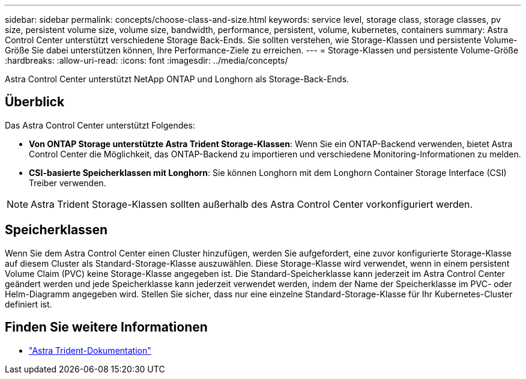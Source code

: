 ---
sidebar: sidebar 
permalink: concepts/choose-class-and-size.html 
keywords: service level, storage class, storage classes, pv size, persistent volume size, volume size, bandwidth, performance, persistent, volume, kubernetes, containers 
summary: Astra Control Center unterstützt verschiedene Storage Back-Ends.  Sie sollten verstehen, wie Storage-Klassen und persistente Volume-Größe Sie dabei unterstützen können, Ihre Performance-Ziele zu erreichen. 
---
= Storage-Klassen und persistente Volume-Größe
:hardbreaks:
:allow-uri-read: 
:icons: font
:imagesdir: ../media/concepts/


[role="lead"]
Astra Control Center unterstützt NetApp ONTAP und Longhorn als Storage-Back-Ends.



== Überblick

Das Astra Control Center unterstützt Folgendes:

* *Von ONTAP Storage unterstützte Astra Trident Storage-Klassen*: Wenn Sie ein ONTAP-Backend verwenden, bietet Astra Control Center die Möglichkeit, das ONTAP-Backend zu importieren und verschiedene Monitoring-Informationen zu melden.
* *CSI-basierte Speicherklassen mit Longhorn*: Sie können Longhorn mit dem Longhorn Container Storage Interface (CSI) Treiber verwenden.



NOTE: Astra Trident Storage-Klassen sollten außerhalb des Astra Control Center vorkonfiguriert werden.



== Speicherklassen

Wenn Sie dem Astra Control Center einen Cluster hinzufügen, werden Sie aufgefordert, eine zuvor konfigurierte Storage-Klasse auf diesem Cluster als Standard-Storage-Klasse auszuwählen. Diese Storage-Klasse wird verwendet, wenn in einem persistent Volume Claim (PVC) keine Storage-Klasse angegeben ist. Die Standard-Speicherklasse kann jederzeit im Astra Control Center geändert werden und jede Speicherklasse kann jederzeit verwendet werden, indem der Name der Speicherklasse im PVC- oder Helm-Diagramm angegeben wird. Stellen Sie sicher, dass nur eine einzelne Standard-Storage-Klasse für Ihr Kubernetes-Cluster definiert ist.



== Finden Sie weitere Informationen

* https://docs.netapp.com/us-en/trident/index.html["Astra Trident-Dokumentation"^]

